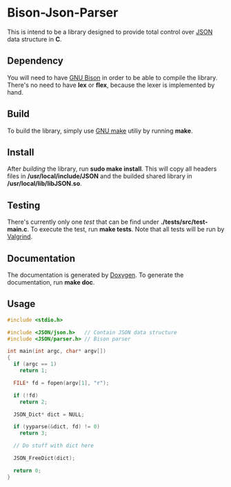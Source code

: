 * Bison-Json-Parser
  This is intend to be a library designed to provide total control
  over [[https://www.json.org/][JSON]] data structure in *C*. 

** Dependency
   You will need to have [[https://www.gnu.org/software/bison/][GNU Bison]] in order to be able to compile the
   library. There's no need to have *lex* or *flex*, because the lexer
   is implemented by hand.

** Build
   To build the library, simply use [[https://www.gnu.org/software/make/][GNU make]] utiliy by running *make*.

** Install
   After [[*Build][building]] the library, run *sudo make install*. This will copy
   all headers files in */usr/local/include/JSON* and the builded
   shared library in */usr/local/lib/libJSON.so*.

** Testing
   There's currently only one [[test][test]] that can be find under
   *./tests/src/test-main.c*. To execute the test, run *make
   tests*. Note that all tests will be run by [[http://valgrind.org/][Valgrind]].

** Documentation
   The documentation is generated by [[http://www.stack.nl/~dimitri/doxygen/][Doxygen]]. To generate the
   documentation, run *make doc*.

** Usage
#+BEGIN_SRC c
  #include <stdio.h>

  #include <JSON/json.h>   // Contain JSON data structure
  #include <JSON/parser.h> // Bison parser

  int main(int argc, char* argv[])
  {
    if (argc == 1)
      return 1;

    FILE* fd = fopen(argv[1], "r");

    if (!fd)
      return 2;

    JSON_Dict* dict = NULL;

    if (yyparse(&dict, fd) != 0)
      return 3;

    // Do stuff with dict here

    JSON_FreeDict(dict);

    return 0;
  }
#+END_SRC
